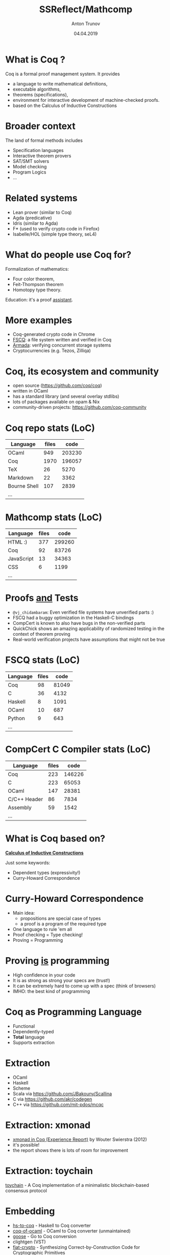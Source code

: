 # How to make it work with Spacemacs
# 1. Add the following to .spacemacs file
# (org :variables
#      org-enable-github-support t
#      org-enable-reveal-js-support t)
# 2. Use M-x org-reveal-export-to-html-and-browse

#+TITLE: SSReflect/Mathcomp
#+DATE: 04.04.2019
#+AUTHOR: Anton Trunov
#+EMAIL: https://github.com/anton-trunov
#+OPTIONS: num:nil toc:nil timestamp:nil
#+OPTIONS: reveal_title_slide:"<h1>%t</h1><h2>%a</h2><h3>FProg&nbsp;meetup</h3><h4>%d</h4>"
# #+REVEAL_ROOT: http://cdn.jsdelivr.net/reveal.js/3.6.0/
#+REVEAL_TRANS: none
# none | fade | slide | convex | concave | zoom
#+REVEAL_THEME: beige
# default | beige | sky | night | serif | simple | moon
# /League/Sky/Beige/Simple/Serif/Blood/Night/Moon/Solarized
#+REVEAL_EXTRA_CSS: ./modifications.css
# #+REVEAL_TITLE_SLIDE_BACKGROUND: ./images/sapsan.jpg
# #+REVEAL_TITLE_SLIDE_BACKGROUND_SIZE: 800px
# #+REVEAL_PLUGINS: (highlight)
# #+OPTIONS: reveal_background: 


* What is Coq ?
Coq is a formal proof management system.
It provides
- a language to write mathematical definitions,
- executable algorithms,
- theorems (specifications),
- environment for interactive development of machine-checked proofs.
- based on the Calculus of Inductive Constructions
* Broader context
The land of formal methods includes
- Specification languages
- Interactive theorem provers
- SAT/SMT solvers
- Model checking
- Program Logics
- ...
* Related systems
- Lean prover (similar to Coq)
- Agda (predicative)
- Idris (similar to Agda)
- F* (used to verify crypto code in Firefox)
- Isabelle/HOL (simple type theory, seL4)
* What do people use Coq for?
Formalization of mathematics:
- Four color theorem,
- Feit-Thompson theorem
- Homotopy type theory.
Education: it's a proof _assistant_.
* 
:PROPERTIES:
:reveal_background: images/deepspec.png
:reveal_background_size: 1200px
:reveal_background_trans: slide
:END:
* More examples
- Coq-generated crypto code in Chrome
- [[https://github.com/mit-pdos/fscq][FSCQ]]: a file system written and verified in Coq
- [[https://github.com/mit-pdos/armada][Armada]]: verifying concurrent storage systems
- Cryptocurrencies (e.g. Tezos, Zilliqa)
* 
:PROPERTIES:
:reveal_background: images/scilla-coq.jpg
:reveal_background_size: 1200px
:reveal_background_trans: slide
:END:
* Coq, its ecosystem and community
- open source (https://github.com/coq/coq)
- written in OCaml
- has a standard library (and several overlay stdlibs)
- lots of packages available on opam & Nix
- community-driven projects: https://github.com/coq-community
* Coq repo stats (LoC)
|--------------+-------+--------|
| Language     | files |   code |
|--------------+-------+--------|
| OCaml        |   949 | 203230 |
| Coq          |  1970 | 196057 |
| TeX          |    26 |   5270 |
| Markdown     |    22 |   3362 |
| Bourne Shell |   107 |   2839 |
| ...          |       |        |
* Mathcomp stats (LoC)
|----------------+-------+--------|
| Language       | files |   code |
|----------------+-------+--------|
| HTML        :) |   377 | 299260 |
| Coq            |    92 |  83726 |
| JavaScript     |    13 |  34363 |
| CSS            |     6 |   1199 |
| ...            |       |        |
* 
:PROPERTIES:
:reveal_background: images/fscq-bug.png
:reveal_background_size: 1000px
:reveal_background_trans: slide
:END:
* Proofs _and_ Tests
- =@vj_chidambaram=: Even verified file systems have unverified parts :)
- FSCQ had a buggy optimization in the Haskell-C bindings
- CompCert is known to also have bugs in the non-verified parts
- QuickChick shows an amazing applicability of randomized testing in the context of theorem proving
- Real-world verification projects have assumptions that might not be true
* FSCQ stats (LoC)
|----------+-------+-------|
| Language | files |  code |
|----------+-------+-------|
| Coq      |    98 | 81049 |
| C        |    36 |  4132 |
| Haskell  |     8 |  1091 |
| OCaml    |    10 |   687 |
| Python   |     9 |   643 |
| ...      |       |       |
* CompCert C Compiler stats (LoC)
|--------------+-------+--------|
| Language     | files |   code |
|--------------+-------+--------|
| Coq          |   223 | 146226 |
| C            |   223 |  65053 |
| OCaml        |   147 |  28381 |
| C/C++ Header |    86 |   7834 |
| Assembly     |    59 |   1542 |
| ...          |       |        |
* What is Coq based on?
_*Calculus of Inductive Constructions*_

Just some keywords:
- Dependent types (expressivity!)
- Curry-Howard Correspondence
* Curry-Howard Correspondence
- Main idea:
  + propositions are special case of types
  + a proof is a program of the required type
- One language to rule 'em all
- Proof checking = Type checking!
- Proving = Programming
* Proving _is_ programming
- High confidence in your code
- It is as strong as strong your specs are (trust!)
- It can be extremely hard to come up with a spec (think of browsers)
- IMHO: the best kind of programming
* Coq as Programming Language
- Functional
- Dependently-typed
- *Total* language
- Supports extraction
* Extraction
- OCaml
- Haskell
- Scheme
- Scala via https://github.com/JBakouny/Scallina
- C via https://github.com/akr/codegen
- C++ via https://github.com/mit-pdos/mcqc
* 
:PROPERTIES:
:reveal_background: images/xmonad.png
:reveal_background_size: 1200px
:reveal_background_trans: slide
:END:
* Extraction: xmonad
- [[http://www.staff.science.uu.nl/~swier004/publications/2012-haskell.pdf][xmonad in Coq (Experience Report)]] by Wouter Swierstra (2012)
- it's possible!
- the report shows there is lots of room for improvement
* Extraction: toychain
[[https://github.com/certichain/toychain][toychain]] - A Coq implementation of a minimalistic blockchain-based consensus protocol
* Embedding
- [[https://github.com/antalsz/hs-to-coq][hs-to-coq]] - Haskell to Coq converter
- [[https://github.com/clarus/coq-of-ocaml][coq-of-ocaml]] - OCaml to Coq converter (unmaintained)
- [[https://github.com/tchajed/goose][goose]] - Go to Coq conversion
- clightgen (VST)
- [[https://github.com/mit-plv/fiat-crypto][fiat-crypto]] - Synthesizing Correct-by-Construction Code for Cryptographic Primitives
* [[https://github.com/antalsz/hs-to-coq][hs-to-coq]] - Haskell to Coq converter
- part of the CoreSpec component of the DeepSpec project
- has been applied to verification Haskell’s =containers= library against specs derived from
  + type class laws;
  + library’s test suite;
  + interfaces from Coq’s stdlib.
- challenge: partiality
* SSReflect
- SSReflect = Small Scale Reflection
- a language and a methodology for writing Coq proofs
- Four Colour Theorem, Odd Order Theorem, Mathcomp library
* SSReflect/Mathcomp heavily exploits
- Decidability and computation
- Special type of reflection/reification
- Notations
- Coercions
- Canonical Structures
* Decidability and computation
#+BEGIN_SRC coq
  Inductive le : nat -> nat -> Prop :=
  | Le0 : forall n, le 0 n
  | LeSS : forall {n m}, le n m -> le (S n) (S m).

  Definition four_le_five : le 4 5 :=
    LeSS (LeSS (LeSS (LeSS (Le0 1)))).
#+END_SRC
* Decidability and computation
#+BEGIN_SRC coq
  Fixpoint leb (n m : nat) : bool :=
    match n, m with
    | O, _ => true
    | _, O => false
    | S n', S m' => le n' m'
    end.

  Coercion is_true b := b = true.

  Definition four_le_five : leb 4 5 :=
    eq_refl.
#+END_SRC
* Decidability and computation
#+BEGIN_SRC coq
  Fixpoint leb (n m : nat) : bool :=
    match n, m with
    | O, _ => true
    | _, O => false
    | S n', S m' => le n' m'
    end.

  Coercion is_true b := b = true.

  Definition four_le_five : is_true (leb 4 5) :=
    eq_refl.
#+END_SRC
* Large Scale Reflection
- reflect a piece of language into a datatype
- process
- interpret back into language (reify)
- e.g. this is how the ring tactic works
* Small Scale Reflection
- limited in scope
- based on an inductive reflection predicate
- needs special support from the proof language
* Small Scale Reflection
#+BEGIN_SRC coq
  Inductive reflect (P : Prop) : bool -> Set :=
    | ReflectT : P -> reflect P true
    | ReflectF : ~ P -> reflect P false
#+END_SRC
- reasoning by excluded middle
- switch between le and leb
- a tool to deal with complex decidable properties using rewriting lemmas
* 
:PROPERTIES:
:reveal_background: images/small-scale-reflection.png
:reveal_background_size: 1000px
:reveal_background_trans: slide
:END:
* SSReflect idiom: Trichotomy
#+BEGIN_SRC coq
Variant cmp_nat m n :
  bool -> bool -> bool -> bool -> bool -> bool -> Set :=
| CompareNatLt of m < n :
  cmp_nat m n true false true false false false
| CompareNatGt of m > n :
  cmp_nat m n false true false true false false
| CompareNatEq of m = n :
  cmp_nat m n true true false false true true.

Lemma ltngtP m n :
  cmp_nat m n (m <= n) (n <= m) (m < n)
              (n < m) (n == m) (m == n).
#+END_SRC
* How ltngtP works: demo
* Coercions and Canonical Structures
- Motivation: generic comparison operation
- x == y
#+BEGIN_SRC coq
  eq_op : (T : Type) -> (x y : T) -> bool

  Notation "x == y" := (eq_op _ x y).
#+END_SRC
- =eq_op= is not possible to implement in general
* Solution: eqType structure
#+BEGIN_SRC coq
  Structure eqType := Pack {
    sort : Type;
    eq_op : sort -> sort -> bool;
    spec : forall x y, eq_op x y = true <-> x = y
  }.





#+END_SRC
* Solution: eqType structure
#+BEGIN_SRC coq
  Structure eqType := Pack {
    sort : Type;
    eq_op : sort -> sort -> bool;
    spec : forall x y, eq_op x y = true <-> x = y
  }.

  Coercion sort : eqType >-> Sortclass.



#+END_SRC
* Solution: eqType structure
#+BEGIN_SRC coq
  Structure eqType := Pack {
    sort : Type;
    eq_op : sort -> sort -> bool;
    spec : forall x y, eq_op x y = true <-> x = y
  }.

  Coercion sort : eqType >-> Sortclass.

  Lemma eq_sym (T : eqType) (x y : T) : x == y -> y == x.
#+END_SRC
* Solution: eqType structure
#+BEGIN_SRC coq
  Structure eqType := Pack {
    sort : Type;
    eq_op : sort -> sort -> bool;
    spec : forall x y, eq_op x y = true <-> x = y
  }.
#+END_SRC
#+BEGIN_SRC coq
  eq_op : (T : eqType) -> (x y : sort T) -> bool
#+END_SRC
* Example
initially we have
#+BEGIN_SRC coq
  1 == 2
#+END_SRC
* Example
unfold notation
#+BEGIN_SRC coq
  eq_op _ 1 2
#+END_SRC
* Example
add types and names
#+BEGIN_SRC coq
  eq_op (?s : eqType) (1 : sort ?s) (2 : sort ?s)
#+END_SRC
* Example
add types and names
#+BEGIN_SRC coq
  eq_op (?s : eqType) (1 : sort ?s) (2 : sort ?s)
#+END_SRC
* Example
add types and names
#+BEGIN_SRC coq
  eq_op (?s : eqType) (1 : sort ?s) (2 : sort ?s)
  eq_op (?s : eqType) (1 : nat)     (2 : nat)
#+END_SRC
* Example
so we need to be able to solve equations like
#+BEGIN_SRC coq
  sort (?s : eqType) = nat
#+END_SRC
- type inference is undecidable in this case
- so we need hints
* Canonical Structures to the rescue
#+BEGIN_SRC coq
Canonical nat_eqType := Pack nat eqn proof.
Print Canonical Projections.
...
nat <- sort ( nat_eqType )
...
#+END_SRC
* Example
#+BEGIN_SRC coq


  eq_op (?s : eqType) (1 : sort ?s) (2 : sort ?s)
  eq_op (?s : eqType) (1 : nat)     (2 : nat)



#+END_SRC
* Example
#+BEGIN_SRC coq
  nat <- sort ( nat_eqType )
    
  eq_op (?s : eqType) (1 : sort ?s) (2 : sort ?s)
                           |             |
                           v             v
  eq_op (?s : eqType) (1 : nat)     (2 : nat)
#+END_SRC
* Example
#+BEGIN_SRC coq
  nat <- sort ( nat_eqType )
    
  eq_op (nat_eqType : eqType)
        (1 : sort nat_eqType)
        (2 : sort nat_eqType)
#+END_SRC
* Equality for product type
#+BEGIN_SRC coq
Definition pair_eq (A B : eqType)
                   (u v : A * B) :=
  (u.1 == v.1) && (u.2 == v.2).








#+END_SRC
* Equality for product type
#+BEGIN_SRC coq
Definition pair_eq (A B : eqType)
                   (u v : A * B) :=
  (u.1 == v.1) && (u.2 == v.2).

Canonical prod_eqType A B :=
  Pack (A * B) pair_eq proof.





#+END_SRC
* Equality for product type
#+BEGIN_SRC coq
Definition pair_eq (A B : eqType)
                   (u v : sort A * sort B) :=
  (u.1 == v.1) && (u.2 == v.2).

Canonical prod_eqType A B :=
  Pack (sort A * sort B) pair_eq proof.





#+END_SRC
* Equality for product type
#+BEGIN_SRC coq
Definition pair_eq (A B : eqType)
                   (u v : sort A * sort B) :=
  (u.1 == v.1) && (u.2 == v.2).

Canonical prod_eqType A B :=
  Pack (sort A * sort B) pair_eq proof.

Print Canonical Projections.
...
prod <- sort ( prod_eqType ) 
...
#+END_SRC
* Example
#+BEGIN_SRC coq
Compute (1, true) == (1, true).

#+END_SRC
* Example
#+BEGIN_SRC coq
Compute (1, true) == (1, true).
true
#+END_SRC
* How does it work?
#+BEGIN_SRC coq
(1, true) == (1, true)
#+END_SRC
* How does it work?
desugars into
#+BEGIN_SRC coq
eq_op _ (1, true) (1, true) 
#+END_SRC
* How does it work?
#+BEGIN_SRC coq
eq_op : (?T : eqType) -> (x y : sort T) -> bool
eq_op   _                (1, true)
                            ..
                         nat * bool





#+END_SRC
* How does it work?
#+BEGIN_SRC coq
eq_op : (?T : eqType) -> (x y : sort T) -> bool
eq_op   _                (1, true)
                            ..
                         nat * bool
sort ?T ≡ nat * bool




#+END_SRC
* How does it work?
#+BEGIN_SRC coq
eq_op : (?T : eqType) -> (x y : sort T) -> bool
eq_op   _                (1, true)
                            ..
                         nat * bool
sort ?T ≡ prod nat bool




#+END_SRC
* How does it work?
#+BEGIN_SRC coq
eq_op : (?T : eqType) -> (x y : sort T) -> bool
eq_op   _                (1, true)
                            ..
                         nat * bool
sort ?T ≡ prod nat bool
prod <- sort ( prod_eqType ) 



#+END_SRC
* How does it work?
#+BEGIN_SRC coq
eq_op : (?T : eqType) -> (x y : sort T) -> bool
eq_op   _                (1, true)
                            ..
                         nat * bool
sort ?T ≡ prod nat bool
prod <- sort ( prod_eqType ) 
sort (prod_eqType ?A ?B) ≡ prod nat bool


#+END_SRC
* How does it work?
#+BEGIN_SRC coq
eq_op : (?T : eqType) -> (x y : sort T) -> bool
eq_op   _                (1, true)
                            ..
                         nat * bool
sort ?T ≡ prod nat bool
prod <- sort ( prod_eqType ) 
sort (prod_eqType ?A ?B) ≡ prod nat bool
(sort ?A) * (sort ?B) ≡ prod nat bool

#+END_SRC
* How does it work?
#+BEGIN_SRC coq
eq_op : (?T : eqType) -> (x y : sort T) -> bool
eq_op   _                (1, true)
                            ..
                         nat * bool
sort ?T ≡ prod nat bool
prod <- sort ( prod_eqType ) 
sort (prod_eqType ?A ?B) ≡ prod nat bool
prod (sort ?A) (sort ?B) ≡ prod nat bool

#+END_SRC
* How does it work?
#+BEGIN_SRC coq
eq_op : (?T : eqType) -> (x y : sort T) -> bool
eq_op   _                (1, true)
                            ..
                         nat * bool
sort ?T ≡ prod nat bool
prod <- sort ( prod_eqType ) 
sort (prod_eqType ?A ?B) ≡ prod nat bool
prod (sort ?A) (sort ?B) ≡ prod nat bool
(sort ?A) = nat and (sort ?B) = bool
#+END_SRC
* Canonical Structures vs Typeclasses
- Canonical Structures work at the unification level (predictable)
- Typeclasses mechanism uses =eauto=-like proof search
- Canonical structures are _not_ tied to types, those can be keyed on terms!
- CS can be used to implement overloading, implicit program (and proof) construction
* Keying on terms
Mathcomp's =bigop= module has the following:
#+BEGIN_SRC coq
Canonical addn_monoid := Law addnA add0n addn0.
Canonical muln_monoid := Law mulnA mul1n muln1.
Canonical maxn_monoid := Law maxnA max0n maxn0.
#+END_SRC
* Keying on terms: demo
* Further reading
- SSReflect chapter of Coq Reference Manual
- Programs and Proofs - I. Sergey
- Mathematical Components book - E. Tassi, A. Mahboubi
- Packaging Mathematical Structures - G. Gonthier et al.(2009)
- Canonical Structures for the Working Coq User - A. Mahboubi, E. Tassi(2013)
* Further reading
- Generic Proof Tools and Finite Group Theory - F. Garillot(2011)
- A Machine-Checked Proof of the Odd Order Theorem - G. Gonthier et al.(2013)
- How to Make Ad Hoc Proof Automation Less Ad Hoc - A. Nanevski et al.(2013)
* Questions?
* Thank you!
